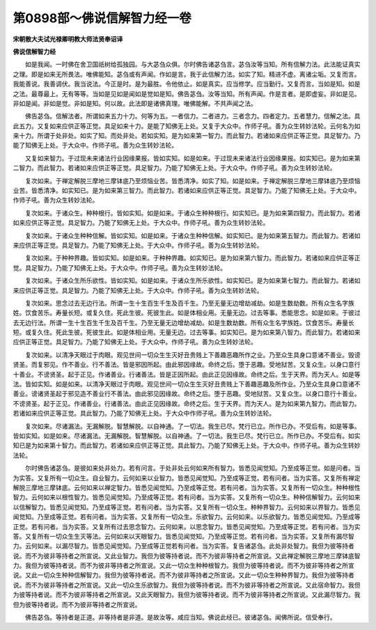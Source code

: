 第0898部～佛说信解智力经一卷
================================

**宋朝散大夫试光禄卿明教大师法贤奉诏译**

**佛说信解智力经**


　　如是我闻。一时佛在舍卫国祇树给孤独园。与大苾刍众俱。尔时佛告诸苾刍言。苾刍汝等当知。所有信解力法。此法能证真实之理。即是如来无所畏法。唯佛能知。苾刍或有声闻。作如是言。我于此信解力法。如实了知。精进不虚。离诸尘垢。又复而言。我能善说。我善调伏。我当说法。今正是时。是为最胜。令他依止。如是真实。应当修学。应当勤行。又复而言。当如是知。如是之法。最尊最上。无有等等。当如是见如是闻如是觉如是知。佛告苾刍。汝等当知。所有声闻。作是言者。是即虚妄。非如是见。非如是闻。非如是觉。非如是知。何以故。此法即是诸佛真理。唯佛能解。不共声闻之法。

　　佛告苾刍。信解法者。所谓如来五力十力。何等为五。一者信力。二者进力。三者念力。四者定力。五者慧力。信解之法。具此五力。又复如来应供正等正觉。具足如来十力。是能了知佛无上处。又复于大众中。作师子吼。善为众生转妙法轮。云何名为如来十力。所谓于处非处。如实了知。而处非处。若如实知。是为如来第一智力。而此智力。若诸如来应供正等正觉。具足智力。乃能了知佛无上处。于大众中。作师子吼。善为众生转妙法轮。

　　又复如来智力。于过现未来诸法行业因缘果报。皆如实知。如是如来。于过现未来诸法行业因缘果报。如实知已。是为如来第二智力。而此智力。若诸如来应供正等正觉。具足智力。乃能了知佛无上处。于大众中。作师子吼。善为众生转妙法轮。

　　复次如来。于禅定解脱三摩地三摩钵底乃至烦恼业苦。皆悉清净。如实了知。如是如来。于禅定解脱三摩地三摩钵底乃至烦恼业苦。皆悉清净。如实知已。是为如来第三智力。而此智力。若诸如来应供正等正觉。具足智力。乃能了知佛无上处。于大众中。作师子吼。善为众生转妙法轮。

　　复次如来。于诸众生。种种根行。皆如实知。如是如来。于诸众生种种根行。如实知已。是为如来第四智力。而此智力。若诸如来应供正等正觉。具足智力。乃能了知佛无上处。于大众中。作师子吼。善为众生转妙法轮。

　　复次如来。于诸众生种种信解。皆如实知。如是如来。于诸众生种种信解。如实知已。是为如来第五智力。而此智力。若诸如来应供正等正觉。具足智力。乃能了知佛无上处。于大众中。作师子吼。善为众生转妙法轮。

　　复次如来。于种种界趣。皆如实知。如是如来。于种种界趣。如实知已。是为如来第六智力。而此智力。若诸如来应供正等正觉。具足智力。乃能了知佛无上处。于大众中。作师子吼。善为众生转妙法轮。

　　复次如来。于诸众生所乐欲性。皆如实知。如是如来。于诸众生所乐欲性。如实知已。是为如来第七智力。而此智力。若诸如来应供正等正觉。具足智力。乃能了知佛无上处。于大众中。作师子吼。善为众生转妙法轮。

　　复次如来。思念过去无边行法。所谓一生十生百生千生及百千生。乃至无量无边增劫减劫。如是生数劫数。所有众生名字族姓。饮食苦乐。寿量长短。或复久住。死此生彼。死彼生此。如是体相业用。无量无边。过去等事。悉能思念。如是如来。于彼过去无边行法。所谓一生十生百生千生及百千生。乃至无量无边增劫减劫。如是生数劫数。所有众生名字族姓。饮食苦乐。寿量长短。或复久住。死此生彼。死彼生此。如是体相业用。无量无边。过去等事。如实知已。是为如来第八智力。而此智力。若诸如来应供正等正觉。具足智力。乃能了知佛无上处。于大众中。作师子吼。善为众生转妙法轮。

　　复次如来。以清净天眼过于肉眼。观见世间一切众生生灭好丑贵贱上下善趣恶趣所作之业。乃至众生具身口意诸不善业。毁谤贤圣。而复邪见。作不善业。行不善法。皆是邪因所起。由此邪因缘故。命终之后。堕于恶趣。受地狱苦。又复众生。以身口意行十善业。不谤贤圣。起于正见。作诸善业。行诸善法。皆是正因所起。由此正见因缘故。命终之后。生于天界。而为天人。如是等法。皆如实知。如是如来。以清净天眼过于肉眼。观见世间一切众生生灭好丑贵贱上下善趣恶趣及所作业。乃至众生具身口意诸不善业。谤诸贤圣起于邪见造不善业行不善法。由此邪见因缘故。命终之后。堕于恶趣。受地狱苦。又复众生。以身口意行十善业。不谤贤圣。起于正见。作诸善业。行诸善法。由此正见因缘故。命终之后。生于天界。而为天人。是为如来第九智力。而此智力。若诸如来应供正等正觉。具此智力。乃能了知佛无上处。于大众中作师子吼。善为众生转妙法轮。

　　复次如来。尽诸漏法。无漏解脱。智慧解脱。以自神通。了一切法。我生已尽。梵行已立。所作已办。不受后有。如是等事。皆如实知。如是如来。尽诸漏法。无漏解脱。智慧解脱。以自神通。了一切法。我生已尽。梵行已立。所作已办。不受后有。如实知已是为如来第十智力。而此智力。若诸如来应供正等正觉。具此智力。乃能了知佛无上处。于大众中。作师子吼。善为众生转妙法轮。

　　尔时佛告诸苾刍。是彼如来处非处力。若有问言。于处非处云何如来所有智力。皆悉见闻觉知。乃至成等正觉。如是问者。当为实答。又复所有一切众生。自业智力。云何如来以业智力。皆悉见闻觉知。乃至成等正觉。若有问者。当为实答。又复所有禅定解脱三摩地三摩钵底。云何如来以禅定智力。皆悉见闻觉知。乃至成等正觉。若有问者。当为实答。又复所有一切众生。种种根性智力。云何如来以根性智力。皆悉见闻觉知。乃至成等正觉。若有问者。当为实答。又复所有一切众生。种种信解智力。云何如来以信解智力。皆悉见闻觉知。乃至成等正觉。若有问者。当为实答。又复所有一切众生。种种界智力。云何如来以界智力。皆悉见闻觉知。乃至成等正觉。若有问者。当为实答。又复所有一切众生。乐欲智力。云何如来。以乐欲智力。皆悉见闻觉知。乃至成等正觉。若有问者。当为实答。又复所有过去思念智力。云何如来。以思念智力。皆悉见闻觉知。乃至成等正觉。若有问者。当为实答。又复所有一切众生生灭等法。云何如来以天眼智力。皆悉见闻觉知。乃至成等正觉。若有问者。当为实答。又复所有漏尽智力。云何如来。以漏尽智力。皆悉见闻觉知。乃至成等正觉若有问者。当为实答。复告诸苾刍。此处非处智力。我但为彼等持者说。而不为彼非等持者之所宣说。又此业智力。我但为彼等持者说。而不为彼非等持者之所宣说。又此禅定解脱三摩地三摩钵底智力。我但为彼等持者说。而不为彼非等持者之所宣说。又此一切众生种种根智力。我但为彼等持者说。而不为彼非等持者之所宣说。又此一切众生种种信解智力。我但为彼等持者说。而不为彼非等持者之所宣说。又此一切众生种种界智力。我但为彼等持者说。而不为彼非等持者之所宣说。又此一切众生乐欲智力。我但为彼等持者说。而不为彼非等持者之所宣说。又此宿命智力。我但为彼等持者说。而不为彼非等持者之所宣说。又此天眼智力。我但为彼等持者说。而不为彼非等持者之所宣说。又此漏尽智力。我但为彼等持者说。而不为彼非等持者之所宣说。

　　佛告苾刍。等持者是正道。非等持者是非道。是故汝等。咸应当知。佛说此经已。彼诸苾刍。闻佛所说。信受奉行。
